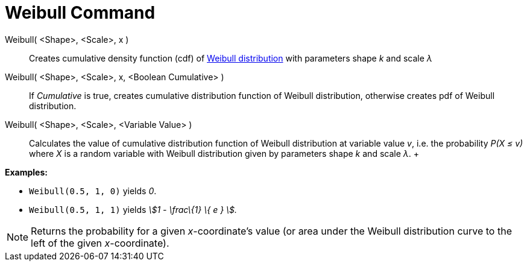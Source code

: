 = Weibull Command

Weibull( <Shape>, <Scale>, x )::
  Creates cumulative density function (cdf) of http://en.wikipedia.org/wiki/Weibull_distribution[Weibull distribution]
  with parameters shape _k_ and scale _λ_
Weibull( <Shape>, <Scale>, x, <Boolean Cumulative> )::
  If _Cumulative_ is true, creates cumulative distribution function of Weibull distribution, otherwise creates pdf of
  Weibull distribution.
Weibull( <Shape>, <Scale>, <Variable Value> )::
  Calculates the value of cumulative distribution function of Weibull distribution at variable value _v_, i.e. the
  probability _P(X ≤ v)_ where _X_ is a random variable with Weibull distribution given by parameters shape _k_ and
  scale _λ_.
  +

[EXAMPLE]
====

*Examples:*

* `Weibull(0.5, 1, 0)` yields _0_.
* `Weibull(0.5, 1, 1)` yields _stem:[1 - \frac\{1} \{ e } ]._

====

[NOTE]
====

Returns the probability for a given _x_-coordinate's value (or area under the Weibull distribution curve to the left of
the given _x_-coordinate).

====
